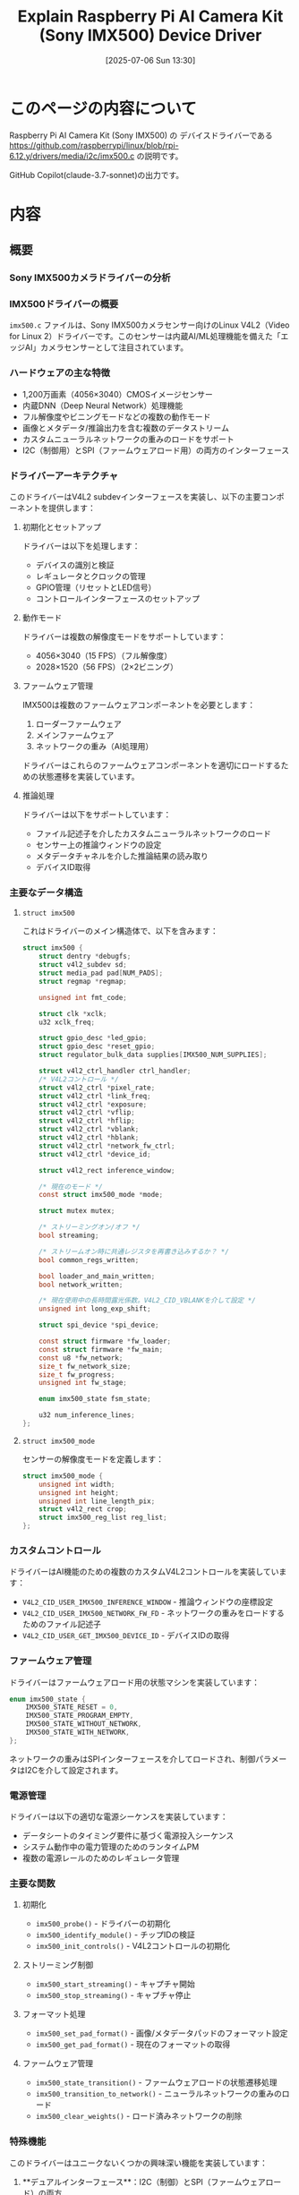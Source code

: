 #+BLOG: wurly-blog
#+POSTID: 1961
#+ORG2BLOG:
#+DATE: [2025-07-06 Sun 13:30]
#+OPTIONS: toc:nil num:nil todo:nil pri:nil tags:nil ^:nil
#+CATEGORY: RaspberryPi
#+TAGS: 
#+DESCRIPTION:
#+TITLE: Explain Raspberry Pi AI Camera Kit (Sony IMX500) Device Driver

* このページの内容について

Raspberry Pi AI Camera Kit (Sony IMX500) の デバイスドライバーである https://github.com/raspberrypi/linux/blob/rpi-6.12.y/drivers/media/i2c/imx500.c の説明です。

GitHub Copilot(claude-3.7-sonnet)の出力です。

* 内容

** 概要

*** Sony IMX500カメラドライバーの分析

*** IMX500ドライバーの概要

~imx500.c~ ファイルは、Sony IMX500カメラセンサー向けのLinux V4L2（Video for Linux 2）ドライバーです。このセンサーは内蔵AI/ML処理機能を備えた「エッジAI」カメラセンサーとして注目されています。

*** ハードウェアの主な特徴

+ 1,200万画素（4056×3040）CMOSイメージセンサー
+ 内蔵DNN（Deep Neural Network）処理機能
+ フル解像度やビニングモードなどの複数の動作モード
+ 画像とメタデータ/推論出力を含む複数のデータストリーム
+ カスタムニューラルネットワークの重みのロードをサポート
+ I2C（制御用）とSPI（ファームウェアロード用）の両方のインターフェース

*** ドライバーアーキテクチャ

このドライバーはV4L2 subdevインターフェースを実装し、以下の主要コンポーネントを提供します：

**** 初期化とセットアップ

ドライバーは以下を処理します：

+ デバイスの識別と検証
+ レギュレータとクロックの管理
+ GPIO管理（リセットとLED信号）
+ コントロールインターフェースのセットアップ

**** 動作モード

ドライバーは複数の解像度モードをサポートしています：
+ 4056×3040（15 FPS）（フル解像度）
+ 2028×1520（56 FPS）（2×2ビニング）

**** ファームウェア管理

IMX500は複数のファームウェアコンポーネントを必要とします：
1. ローダーファームウェア
2. メインファームウェア
3. ネットワークの重み（AI処理用）

ドライバーはこれらのファームウェアコンポーネントを適切にロードするための状態遷移を実装しています。

**** 推論処理

ドライバーは以下をサポートしています：
+ ファイル記述子を介したカスタムニューラルネットワークのロード
+ センサー上の推論ウィンドウの設定
+ メタデータチャネルを介した推論結果の読み取り
+ デバイスID取得

*** 主要なデータ構造

**** ~struct imx500~

これはドライバーのメイン構造体で、以下を含みます：

#+BEGIN_SRC c
struct imx500 {
    struct dentry *debugfs;
    struct v4l2_subdev sd;
    struct media_pad pad[NUM_PADS];
    struct regmap *regmap;
    
    unsigned int fmt_code;
    
    struct clk *xclk;
    u32 xclk_freq;
    
    struct gpio_desc *led_gpio;
    struct gpio_desc *reset_gpio;
    struct regulator_bulk_data supplies[IMX500_NUM_SUPPLIES];
    
    struct v4l2_ctrl_handler ctrl_handler;
    /* V4L2コントロール */
    struct v4l2_ctrl *pixel_rate;
    struct v4l2_ctrl *link_freq;
    struct v4l2_ctrl *exposure;
    struct v4l2_ctrl *vflip;
    struct v4l2_ctrl *hflip;
    struct v4l2_ctrl *vblank;
    struct v4l2_ctrl *hblank;
    struct v4l2_ctrl *network_fw_ctrl;
    struct v4l2_ctrl *device_id;
    
    struct v4l2_rect inference_window;
    
    /* 現在のモード */
    const struct imx500_mode *mode;
    
    struct mutex mutex;
    
    /* ストリーミングオン/オフ */
    bool streaming;
    
    /* ストリームオン時に共通レジスタを再書き込みするか？ */
    bool common_regs_written;
    
    bool loader_and_main_written;
    bool network_written;
    
    /* 現在使用中の長時間露光係数。V4L2_CID_VBLANKを介して設定 */
    unsigned int long_exp_shift;
    
    struct spi_device *spi_device;
    
    const struct firmware *fw_loader;
    const struct firmware *fw_main;
    const u8 *fw_network;
    size_t fw_network_size;
    size_t fw_progress;
    unsigned int fw_stage;
    
    enum imx500_state fsm_state;
    
    u32 num_inference_lines;
};
#+END_SRC

**** ~struct imx500_mode~

センサーの解像度モードを定義します：

#+BEGIN_SRC c
struct imx500_mode {
    unsigned int width;
    unsigned int height;
    unsigned int line_length_pix;
    struct v4l2_rect crop;
    struct imx500_reg_list reg_list;
};
#+END_SRC

*** カスタムコントロール

ドライバーはAI機能のための複数のカスタムV4L2コントロールを実装しています：

+ ~V4L2_CID_USER_IMX500_INFERENCE_WINDOW~ - 推論ウィンドウの座標設定
+ ~V4L2_CID_USER_IMX500_NETWORK_FW_FD~ - ネットワークの重みをロードするためのファイル記述子
+ ~V4L2_CID_USER_GET_IMX500_DEVICE_ID~ - デバイスIDの取得

*** ファームウェア管理

ドライバーはファームウェアロード用の状態マシンを実装しています：

#+BEGIN_SRC c
enum imx500_state {
    IMX500_STATE_RESET = 0,
    IMX500_STATE_PROGRAM_EMPTY,
    IMX500_STATE_WITHOUT_NETWORK,
    IMX500_STATE_WITH_NETWORK,
};
#+END_SRC

ネットワークの重みはSPIインターフェースを介してロードされ、制御パラメータはI2Cを介して設定されます。

*** 電源管理

ドライバーは以下の適切な電源シーケンスを実装しています：

+ データシートのタイミング要件に基づく電源投入シーケンス
+ システム動作中の電力管理のためのランタイムPM
+ 複数の電源レールのためのレギュレータ管理

*** 主要な関数

**** 初期化
+ ~imx500_probe()~ - ドライバーの初期化
+ ~imx500_identify_module()~ - チップIDの検証
+ ~imx500_init_controls()~ - V4L2コントロールの初期化

**** ストリーミング制御
+ ~imx500_start_streaming()~ - キャプチャ開始
+ ~imx500_stop_streaming()~ - キャプチャ停止

**** フォーマット処理
+ ~imx500_set_pad_format()~ - 画像/メタデータパッドのフォーマット設定
+ ~imx500_get_pad_format()~ - 現在のフォーマットの取得

**** ファームウェア管理
+ ~imx500_state_transition()~ - ファームウェアロードの状態遷移処理
+ ~imx500_transition_to_network()~ - ニューラルネットワークの重みのロード
+ ~imx500_clear_weights()~ - ロード済みネットワークの削除

*** 特殊機能

このドライバーはユニークないくつかの興味深い機能を実装しています：

1. **デュアルインターフェース**：I2C（制御）とSPI（ファームウェアロード）の両方
2. **複数のパッド**：画像データとメタデータ/推論結果
3. **ニューラルネットワークのロード**：実行時にカスタムニューラルネットワークをロード
4. **推論ウィンドウ**：推論のためのカスタム領域を設定可能
5. **ファームウェア検証**：カスタムファームウェアブロック検証

*** 使用上の考慮事項

アプリケーション開発者がこのドライバーを効果的に使用するには：

1. 基本的な撮像のために標準のV4L2コントロールを介してセンサーを設定
2. カスタムファイル記述子コントロールを介してニューラルネットワークの重みをロード
3. カスタムコントロールを介して推論ウィンドウを設定
4. 画像と推論結果を受信するために、ビデオとメタデータの両方のパッドを使用

ドライバーはファームウェアロードの進行状況を監視するためのdebugfsエントリを公開しています。


** 関数

*** IMX500ドライバーのパブリック関数

IMX500ドライバーコード内のstatic修飾子のない、外部からアクセス可能な関数について解説します。

**** モジュール初期化/終了関数

+ ~imx500_driver_init~ - ドライバーの初期化を行う関数
  - SPIドライバーとI2Cドライバーを登録
  - モジュールロード時に自動実行される（~module_init~）

+ ~imx500_driver_exit~ - ドライバーの終了処理を行う関数
  - SPIドライバーとI2Cドライバーの登録解除
  - モジュールアンロード時に自動実行される（~module_exit~）

**** SPIインターフェース関数

+ ~imx500_spi_probe~ - SPIデバイスが検出された時に実行される関数
  - SPIデバイスの初期化と設定（ビット幅、最大速度、モード）
  - SPIセットアップの実行

+ ~imx500_spi_remove~ - SPIデバイスが取り外された時に実行される関数
  - 現在の実装では特に処理は行っていない（空の関数）

**** V4L2サブデバイス操作関数

以下の関数は~v4l2_subdev_ops~構造体を通じて外部からアクセスされます：

+ ~imx500_enum_mbus_code~ - サポートするメディアバスフォーマットコードの列挙
  - 画像パッド用とメタデータパッド用のフォーマットコードを提供

+ ~imx500_enum_frame_size~ - サポートするフレームサイズの列挙
  - 各パッドとフォーマットに対して有効なフレームサイズを返す

+ ~imx500_get_pad_format~ - パッドのフォーマット情報の取得
  - 画像パッドまたはメタデータパッドの現在のフォーマットを返す

+ ~imx500_set_pad_format~ - パッドのフォーマット設定
  - 画像パッドまたはメタデータパッドのフォーマットを設定

+ ~imx500_get_selection~ - クロップ、ネイティブサイズなどの選択情報の取得
  - センサーの様々な範囲情報を提供

+ ~imx500_set_stream~ - ストリーミングの開始/停止
  - カメラのストリーミング状態を制御
  - ファームウェアのロード、レジスタ設定などを含むシーケンスを実行

**** V4L2コントロール操作関数

+ ~imx500_set_ctrl~ - V4L2コントロール値の設定
  - 露出、ゲイン、フリップなどの標準的なカメラコントロール
  - ニューラルネットワークファームウェアのロードなどのカスタムコントロール
  - 推論ウィンドウの設定などのIMX500特有の機能

+ ~imx500_get_ctrl~ - V4L2コントロール値の取得
  - デバイスIDの取得などのカスタムコントロール値を返す

**** 主な実現可能な機能

これらのパブリック関数を通じて、以下の機能が外部から利用可能です：

1. カメラセンサーの初期化と設定
   - 解像度、フォーマットなどの基本設定
   - 露出、ゲイン、フリップなどのカメラパラメータ調整

2. ストリーミング制御
   - カメラストリームの開始と停止
   - 画像キャプチャとメタデータ出力の管理

3. ニューラルネットワーク関連機能
   - ネットワークファームウェアのロード
   - 推論ウィンドウの設定
   - 推論結果のメタデータとしての取得

4. デバイス情報取得
   - デバイスIDの読み取り
   - サポートするフォーマットやサイズの列挙

5. 電源管理
   - ランタイムPMを通じた省電力制御
   - カメラの電源オン/オフシーケンス

これらの機能は主にV4L2フレームワークを通じてアプリケーションに公開され、標準的なV4L2 APIやIOCTLを使って制御できます。

** 関数の公開方法

*** モジュールエントリーポイント関数

以下の関数は~static~修飾子付きですが、~module_init~と~module_exit~マクロによって外部からアクセス可能なエントリーポイントとして登録されています：

#+BEGIN_SRC c
static int __init imx500_driver_init(void)
static void __exit imx500_driver_exit(void)
#+END_SRC

これらは~module_init(imx500_driver_init)~と~module_exit(imx500_driver_exit)~によってカーネルモジュールのロード・アンロード時に実行されます。

*** モジュール内の全ての関数

実際には、このファイル内のすべての関数は~static~修飾子を持っており、モジュール内部でのみ使用可能です：

#+BEGIN_SRC c
static inline struct imx500 *to_imx500(struct v4l2_subdev *_sd)
static bool validate_normalization_yuv(...)
static bool validate_bit_pattern(...)
static bool validate_bayer_rgb_normalization(...)
static bool validate_normalization_registers(...)
static bool validate_image_format_selection(...)
static bool validate_yc_conversion_factor(...)
static bool validate_dnn_output_setting(...)
static bool __must_check imx500_validate_inference_register(...)
static int imx500_set_inference_window(...)
static int imx500_get_device_id(...)
static int imx500_reg_val_write_cbk(...)
static u32 imx500_get_format_code(...)
static void imx500_set_default_format(...)
static int imx500_validate_fw_block(...)
static size_t imx500_valid_fw_bytes(...)
static int imx500_iterate_nw_regs(...)
static int imx500_reg_tensor_lines_cbk(...)
static void imx500_calc_inference_lines(...)
static void imx500_adjust_exposure_range(...)
static int imx500_set_frame_length(...)
static int __must_check imx500_poll_status_reg(...)
static int imx500_prepare_poll_cmd_reply_sts(...)
static int imx500_clear_weights(...)
static void imx500_clear_fw_network(...)
static int imx500_set_ctrl(...)
static int imx500_get_ctrl(...)
static int imx500_enum_mbus_code(...)
static int imx500_enum_frame_size(...)
static void imx500_update_image_pad_format(...)
static void imx500_update_metadata_pad_format(...)
static int imx500_get_pad_format(...)
static void imx500_set_framing_limits(...)
static int imx500_set_pad_format(...)
static const struct v4l2_rect *__imx500_get_pad_crop(...)
static int imx500_get_selection(...)
static int __must_check imx500_spi_write(...)
static int imx500_state_transition(...)
static int imx500_transition_to_standby_wo_network(...)
static int imx500_transition_to_network(...)
static int imx500_start_streaming(...)
static void imx500_stop_streaming(...)
static int imx500_set_stream(...)
static int imx500_power_on(...)
static int imx500_power_off(...)
static int imx500_get_regulators(...)
static int imx500_identify_module(...)
static int imx500_init_controls(...)
static void imx500_free_controls(...)
static int imx500_check_hwcfg(...)
static int fw_progress_show(...)
static int imx500_probe(...)
static void imx500_remove(...)
static int imx500_spi_probe(...)
static void imx500_spi_remove(...)
static int __init imx500_driver_init(void)
static void __exit imx500_driver_exit(void)
#+END_SRC

*** 外部インターフェースの実装方法

このドライバーは、以下の標準的なLinuxカーネルメカニズムを通じて外部と相互作用します：

1. **モジュールロード/アンロード**
   + ~module_init~と~module_exit~マクロを使用

2. **ドライバー登録**
   + ~i2c_add_driver~と~spi_register_driver~を使用して登録
   + ~struct i2c_driver imx500_i2c_driver~と~struct spi_driver imx500_spi_driver~を通じてコールバック関数を提供

3. **V4L2サブデバイスAPI**
   + ~struct v4l2_subdev_ops imx500_subdev_ops~を通じて関数ポインタを提供
   + ドライバーの関数は~v4l2_async_register_subdev_sensor~によって登録

4. **V4L2コントロールAPI**
   + ~struct v4l2_ctrl_ops imx500_ctrl_ops~を通じてコールバックを提供

*** 実質的な外部インターフェース

これらの関数は~static~ですが、構造体を通じて外部からアクセス可能です：

1. V4L2サブデバイス操作：
   + ~imx500_enum_mbus_code~ - フォーマット列挙
   + ~imx500_enum_frame_size~ - フレームサイズ列挙
   + ~imx500_get_pad_format~ - フォーマット取得
   + ~imx500_set_pad_format~ - フォーマット設定
   + ~imx500_get_selection~ - 選択情報取得
   + ~imx500_set_stream~ - ストリーミング制御

2. V4L2コントロール操作：
   + ~imx500_set_ctrl~ - コントロール値設定
   + ~imx500_get_ctrl~ - コントロール値取得

3. 電源管理操作：
   + ~imx500_power_on~ - 電源オン
   + ~imx500_power_off~ - 電源オフ

*** まとめ

IMX500ドライバーでは、すべての関数が~static~修飾子を持ち、直接外部からは呼び出せません。代わりに、標準的なLinuxカーネルの構造体とコールバックメカニズムを通じて機能を公開しています。これはカーネルモジュールの一般的な設計パターンであり、シンボルの可視性を制限しながら必要な機能を提供する方法です。
